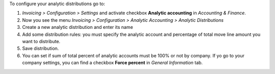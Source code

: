 To configure your analytic distributions go to:

#. *Invoicing > Configuration > Settings* and activate checkbox **Analytic
   accounting** in *Accounting & Finance*.
#. Now you see the menu *Invoicing > Configuration > Analytic Accounting >
   Analytic Distributions*
#. Create a new analytic distribution and enter its name
#. Add some distribution rules: you must specify the analytic account and
   percentage of total move line amount you want to distribute.
#. Save distribution.
#. You can set if sum of total percent of analytic accounts must be 100% or
   not by company. If yo go to your company settings, you can find a checkbox
   **Force percent** in *General Information* tab.
